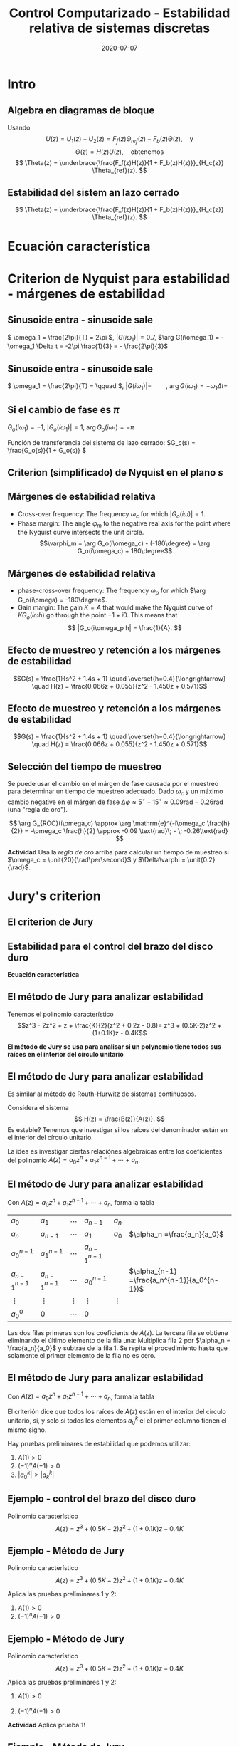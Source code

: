 #+OPTIONS: toc:nil
# #+LaTeX_CLASS: koma-article 

#+LATEX_CLASS: beamer
#+LATEX_CLASS_OPTIONS: [presentation,aspectratio=169]
#+OPTIONS: H:2

#+LaTex_HEADER: \usepackage{khpreamble}
#+LaTex_HEADER: \usepackage{amssymb}
#+LaTex_HEADER: \usepackage{tcolorbox}
#+LaTex_HEADER: \DeclareMathOperator{\shift}{q}
#+LaTex_HEADER: \DeclareMathOperator{\diff}{p}

#+title: Control Computarizado - Estabilidad relativa de sistemas discretas
#+date: 2020-07-07

* What do I want the students to understand?			   :noexport:
  - Como analisar estabilidad

* Which activities will the students do?			   :noexport:
  1. Bode <-> Nyquist. Markar margenes de estabilidad
  2. Filtro de antialiasing Bessel. Retraso o phase shift.
  3. Jury's para model de segundo orden

* Intro
** Algebra en diagramas de bloque
   #+begin_export latex
  \begin{center}
  \begin{tikzpicture}
  \tikzset{node distance=2cm, 
      block/.style={rectangle, draw, minimum height=12mm, minimum width=14mm},
      sumnode/.style={circle, draw, inner sep=2pt}        
  }

    \node[coordinate] (input) {};
    \node[block, right of=input] (TR) {$F_f(z)$};
    \node[sumnode, right of=TR, node distance=30mm] (sum) {\tiny $\sum$};
    \node[block,right of=sum, node distance=30mm] (plant) {$H(z)$};
    %\node[sumnode, right of=plant, node distance=30mm] (sumdist) {$\sum$};
    %\node[coordinate, above of=sumdist, node distance=15mm] (dist) {};
    %\node[coordinate, right of=sumdist, node distance=15mm] (measure) {};
    \node[coordinate, right of=plant, node distance=30mm] (output) {};
    \node[coordinate, right of=plant, node distance=22mm] (measure) {};
    %\node[sumnode,below of=measure, node distance=25mm] (sumnoise) {$\sum$};
    %\node[coordinate, right of=sumnoise, node distance=15mm] (noise) {};
    \node[block,below of=plant, node distance=20mm] (SR) {$F_b(z)$};
    \draw[->] (input) -- node[above, pos=0.2] {$\theta_{ref}(k)$} (TR);
    \draw[->] (TR) -- node[above] {$u_1(k)$} (sum);
    \draw[->] (sum) -- node[above] {$u(k)$} (plant);
    \draw[->] (plant) -- node[at end, above] {$\theta(k)$} (output);
    \draw[->] (measure) |- (SR);
    \draw[->] (SR) -| (sum) node[right, pos=0.8] {$u_2(k)$} node[left, pos=0.96] {$-$};
  \end{tikzpicture}
  \end{center}
  #+end_export
  Usando \[U(z) = U_1(z) - U_2(z) = F_f(z)\Theta_{ref}(z) - F_b(z)\Theta(z), \quad \text{y}\]
  \[ \Theta(z) = H(z)U(z), \quad \text{obtenemos} \]
  \[ \Theta(z) = \underbrace{\frac{F_f(z)H(z)}{1 + F_b(z)H(z)}}_{H_c{z}} \Theta_{ref}(z). \]
 
** Estabilidad del sistem an lazo cerrado
  \[ \Theta(z) = \underbrace{\frac{F_f(z)H(z)}{1 + F_b(z)H(z)}}_{H_c{z}} \Theta_{ref}(z). \]

  \begin{tcolorbox}
  Estabilidad requiere que todos los polos del sistema, es decir las soluciones de la ecuación característica
  \[ 1 + F_b(z)H(z) = 0\]
  están en el interior del circulo unitario  del plano $z$.
  \end{tcolorbox}



** Estabilidad para el control del brazo del disco duro            :noexport:
   *Actividad en grupo* Completar el diagrama de lugares de los raíces abajo
   \[(z-1)^2z + \frac{K}{2}(z+1)(z-0.8) = 0\]
   #+begin_export latex
   \begin{center}
     \begin{tikzpicture}[scale=2.5]
       \draw[->] (-1.2, 0) -- (1.2,0);
       \draw[->] (0, -1.2) -- (0,1.2);
       \node[red, pin=45:{2 polos del proceso}] at (1,0) {\large $\times$};
       \node[red, pin=135:{polo del controlador}] at (0,0) {\large $\times$};
       \node[green!70!black, pin=-145:{cero de controlador}] at (0.8,0) {\Large $\circ$};
       \node[green!70!black, pin=-145:{cero del proceso}] at (-1,0) {\Large $\circ$};
       \node at (0.8, -0.2) {$0.8$};
       \node at (1, -0.2) {$1$};
       \draw[domain=0:360, samples=361, dashed] plot ({cos(\x)}, {sin(\x)});
       \node[coordinate, pin=60:{$|z|=1$}] at (0.5, 0.87) {};
     \end{tikzpicture}
   \end{center}
   #+end_export

* Ecuación característica

* Criterion de Nyquist para estabilidad - márgenes de estabilidad

** Sinusoide entra - sinusoide sale
   #+begin_export latex
   \begin{center}
     \begin{tikzpicture}[node distance=22mm, block/.style={rectangle, draw, minimum width=15mm}, sumnode/.style={circle, draw, inner sep=2pt}]

       \node[coordinate] (input) {};
       \node[block, right of=input, node distance=40mm] (plant)  {$G(s)$};
       \node[coordinate, right of=plant, node distance=40mm] (output) {};

       \draw[->] (input) -- node[above, pos=0.1, color=blue!80!black] {$u(t)=\sin(\omega_1 t)$} (plant);
       \draw[->] (plant) -- node[above, pos=0.3, anchor=south west, color=orange!80!black] {$y(t)=|G(i\omega_1)|\sin\big( \omega_1 t + \arg G(i\omega_1)\big)$} (output);


       \begin{axis}[
	 yshift=-4cm,
	 width=12cm,
	 height=4cm,
	 clip=false,
	 ytick ={-1,-0.7, 0, 0.7, 1},
	 ]
	 \addplot[blue!80!black, no marks, domain=0:4, samples=600] {sin(360*x)};
	 \addplot[orange!80!black, no marks, domain=0:4, samples=600] {0.7*sin(360*x - 120)};
	 \draw[dashed, blue!80!black] (axis cs: 0, 0) -- (axis cs: 0, -2);
	 \draw[dashed, orange!80!black] (axis cs: 0.333, 0) -- (axis cs: 0.333, -2);
	 \node at (axis cs: 0.15, -2) {$\Delta t=\frac{1}{3}$};
       \end{axis}
     \end{tikzpicture}
     \end{center}
   #+end_export
   \( \omega_1 = \frac{2\pi}{T} = 2\pi \), \(|G(i\omega_1)| = 0.7\), \(\arg G(i\omega_1) = -\omega_1 \Delta t = -2\pi \frac{1}{3} = - \frac{2\pi}{3}\)
** Sinusoide entra - sinusoide sale
   #+begin_export latex
   \begin{center}
     \begin{tikzpicture}[node distance=22mm, block/.style={rectangle, draw, minimum width=15mm}, sumnode/.style={circle, draw, inner sep=2pt}]

       \node[coordinate] (input) {};
       \node[block, right of=input, node distance=40mm] (plant)  {$G(s)$};
       \node[coordinate, right of=plant, node distance=40mm] (output) {};

       \draw[->] (input) -- node[above, pos=0.1, color=blue!80!black] {$u(t)=\sin(\omega_1 t)$} (plant);
       \draw[->] (plant) -- node[above, pos=0.3, anchor=south west, color=orange!80!black] {$y(t)=|G(i\omega_1)|\sin\big( \omega_1 t + \arg G(i\omega_1)\big)$} (output);


       \begin{axis}[
	 yshift=-4cm,
	 width=12cm,
	 height=4cm,
	 clip=false,
	 %ytick ={-1,-0.7, 0, 0.7, 1},
	 ]
	 \addplot[blue!80!black, no marks, domain=0:4, samples=600] {sin(180*x)};
	 \addplot[orange!80!black, no marks, domain=0:4, samples=600] {2*sin(180*x - 120)};
	 \draw[dashed, blue!80!black] (axis cs: 0, 0) -- (axis cs: 0, -4);
	 \draw[dashed, orange!80!black] (axis cs: 0.667, 0) -- (axis cs: 0.667, -4);
	 \node at (axis cs: 0.3, -4.5) {$\Delta t=\frac{2}{3}$};
       \end{axis}
     \end{tikzpicture}
     \end{center}
   #+end_export
   \( \omega_1 = \frac{2\pi}{T} = \qquad \),   \(  | G(i\omega_1)| = \qquad\),   \(\arg G(i\omega_1) = -\omega_1 \Delta t = \;\) 

** Si el cambio de fase es \(\pi\)

   \( G_o(i\omega_1) = -1 \), \(|G_o(i\omega_1)| = 1\), \(\arg G_o(i\omega_1) = -\pi\)

   #+begin_export latex
   \begin{center}
     \begin{tikzpicture}[node distance=22mm, block/.style={rectangle, draw, minimum width=15mm}, sumnode/.style={circle, draw, inner sep=2pt}]
    
       \node[coordinate] (input) {};
       \node[circle, fill, inner sep=1pt, right of=input, node distance=24mm] (sum) {};
       \node[circle, fill, inner sep=1pt, below of=sum, node distance=5mm] (sum2) {};
       \node[coordinate, below of=sum, node distance=2.5mm] (summid) {};
       \node[circle, fill, inner sep=1pt, right of=summid, node distance=5mm] (sum3) {};
       \node[block, right of=sum3, node distance=20mm] (plant)  {$G_o(s)$};
       \node[coordinate, right of=plant, node distance=40mm] (output) {};

       \draw[->] (input) -- node[above, pos=0.1, color=blue!80!black] {$u(t)=\sin(\omega_1 t)$} (sum);
       \draw[->] (plant) -- node[coordinate, pos=0.5] (measure) {} node[above, pos=0.3, anchor=south west, color=orange!80!black] {$y(t)=\sin\big(\omega_1 t -\pi\big) = -\sin(\omega_1 t)$} (output);
       \draw[->] (sum3) -- node[above] {} (plant);
       \draw[->] (measure) -- ++(0,-16mm) -| node[pos=0.95, left] {$-$} (sum2);
       \draw (sum) to (sum3);
     \end{tikzpicture}
   \end{center}
   #+end_export
   Función de transferencia del sistema de lazo cerrado: \(G_c(s) = \frac{G_o(s)}{1 + G_o(s)} \)
   \begin{tcolorbox}
   Queremos \[ 1 + G_o(i\omega) \neq 0, \quad \forall \omega \]
   Si no, el sistema en lazo cerrado tendrá polos en el eje imaginario. 
   \end{tcolorbox}

** Criterion (simplificado) de Nyquist en el plano \(s\)
#+BEGIN_CENTER 
 \includegraphics[width=0.65\linewidth]{../../figures/implane-nyquist-contour-map}
#+END_CENTER
\begin{tcolorbox}
Si la gananzia del lazo abierto (\textit{loop gain}) $G_o(s)$ no tiene polos en el semiplano derecho (ningun polo inestable), entonces el sistem en lazo cerrado será estable si la curva de Nyquist \textbf{no rodea el punto \(s=-1\)}. El punto $s=-1$ debe quedarse al lado izquierdo (afuera) de la curva de Nyquist cuando "caminamos" a lo largo de la curva.
\end{tcolorbox}

** Márgenes de estabilidad relativa
#+BEGIN_CENTER 
 \includegraphics[width=0.38\linewidth]{../../figures/implane-nyquist-margins}
#+END_CENTER
   - Cross-over frequency: The frequency \(\omega_c\) for which \(|G_o(i\omega)| = 1\). 
   - Phase margin: The angle \(\varphi_m\) to the negative real axis for the point where the Nyquist curve intersects the unit circle. \[\varphi_m = \arg G_o(i\omega_c) - (-180\degree) = \arg G_o(i\omega_c) + 180\degree\]

*** Notes							   :noexport:
    The phase margin equals the  amount of extra negative phase that the loop gain can contribute before becoming unstable. For instance, assume delay of length T: F(s) = exp(-sT), which has phase 
    \arg F(i\omega) = \arg exp(i\omegaT) = \omega T
    If this is not accounted for in the loop gain
    \arg G_o(i\omega_c) - \phasemargin = -180, but
    \arg G_o^0 (i\omega_c) = \arg G_o(i\omega_c) - \omega_cT = -180 + \phasemargin - \omega_c T
    So for the closed-loop system to remain stable we must have
    \omega_c T = \phasemargin. 
** Márgenes de estabilidad relativa
   
#+BEGIN_CENTER 
 \includegraphics[width=0.38\linewidth]{../../figures/implane-nyquist-margins}
#+END_CENTER
   - phase-cross-over frequency: The frequency \(\omega_p\) for which \(\arg G_o(i\omega) = -180\degree\). 
   - Gain margin: The gain $K=A$ that would make the Nyquist curve of \(KG_o(i\omega h)\) go through the point \(-1 + i0\). This means that \[ |G_o(i\omega_p h| = \frac{1}{A}. \]



** Efecto de muestreo y retención a los márgenes de estabilidad
   \[G(s) = \frac{1}{s^2 + 1.4s + 1} \quad \overset{h=0.4}{\longrightarrow} \quad H(z) = \frac{0.066z + 0.055}{z^2 - 1.450z + 0.571}\] 
   #+begin_center
   \includegraphics[width=0.6\linewidth]{../../figures/fig3-3.png}
   #+end_center
** Efecto de muestreo y retención a los márgenes de estabilidad
   \[G(s) = \frac{1}{s^2 + 1.4s + 1} \quad \overset{h=0.4}{\longrightarrow} \quad H(z) = \frac{0.066z + 0.055}{z^2 - 1.450z + 0.571}\] 
   #+begin_center
   \includegraphics[width=0.5\linewidth]{../../figures/fig3-4.png}
   #+end_center

** Selección del tiempo de muestreo
   Se puede usar el cambio en el márgen de fase causada por el muestreo para determinar un tiempo de muestreo adecuado. Dado $\omega_c$ y un máximo cambio negative en el márgen de fase \(\Delta\varphi \approx 5^\circ\; - \; 15^\circ \approx 0.09 \text{rad}\; - \; 0.26\text{rad}\) (una "regla de oro").

   #+begin_export latex
   \begin{center}
     \begin{tikzpicture}[node distance=22mm, block/.style={rectangle, draw, minimum width=15mm}, sumnode/.style={circle, draw, inner sep=2pt}]

       \node[coordinate] (input) {};
       \node[block, right of=input, node distance=40mm] (plant)  {$G_{ROC}(s) = \frac{1 - \mathrm{e}^{-sh}}{s}\approx \mathrm{e}^{-s\frac{h}{2}}$};
       \node[coordinate, right of=plant, node distance=40mm] (output) {};

       \draw[->] (input) -- node[above, pos=0.1, ] {$u_s(t)$} (plant);
       \draw[->] (plant) -- node[above, near end,] {$u(t)$} (output);
       \node[above of=plant,  node distance=8mm] {ROC};
     \end{tikzpicture}
   \end{center}
       #+end_export
\[ \arg G_{ROC}(i\omega_c) \approx \arg \mathrm{e}^{-i\omega_c \frac{h}{2}} = -\omega_c \frac{h}{2} \approx -0.09 \text{rad}\; - \; -0.26\text{rad} \]

*Actividad* Usa la /regla de oro/ arriba para calcular un tiempo de muestreo si \(\omega_c = \unit{20}{\rad\per\second}\) y \(\Delta\varphi = \unit{0.2}{\rad}\).

** Efecto de un filtro de anti-aliasing                            :noexport:

* Jury's criterion

** El criterion de Jury
** Estabilidad para el control del brazo del disco duro
   #+begin_export latex
  \begin{center}
  \begin{tikzpicture}
  \tikzset{node distance=2cm, 
      block/.style={rectangle, draw, minimum height=12mm, minimum width=14mm},
      sumnode/.style={circle, draw, inner sep=2pt}        
  }

    \node[coordinate] (input) {};
    \node[block, right of=input] (TR) {$F_f(z) = 0.2K$};
    \node[sumnode, right of=TR, node distance=30mm] (sum) {\tiny $\sum$};
    \node[block,right of=sum, node distance=30mm] (plant) {$H(z) = \frac{z+1}{2(z-1)^2}$};
    %\node[sumnode, right of=plant, node distance=30mm] (sumdist) {$\sum$};
    %\node[coordinate, above of=sumdist, node distance=15mm] (dist) {};
    %\node[coordinate, right of=sumdist, node distance=15mm] (measure) {};
    \node[coordinate, right of=plant, node distance=30mm] (output) {};
    \node[coordinate, right of=plant, node distance=22mm] (measure) {};
    %\node[sumnode,below of=measure, node distance=25mm] (sumnoise) {$\sum$};
    %\node[coordinate, right of=sumnoise, node distance=15mm] (noise) {};
    \node[block,below of=plant, node distance=20mm] (SR) {$F_b(z)=\frac{z-0.8}{z}$};
    \draw[->] (input) -- node[above, pos=0.2] {$\theta_{ref}(k)$} (TR);
    \draw[->] (TR) -- node[above] {$u_1(k)$} (sum);
    \draw[->] (sum) -- node[above] {$u(k)$} (plant);
    \draw[->] (plant) -- node[at end, above] {$\theta(k)$} (output);
    \draw[->] (measure) |- (SR);
    \draw[->] (SR) -| (sum) node[right, pos=0.8] {$u_2(k)$} node[left, pos=0.96] {$-$};
  \end{tikzpicture}
  \end{center}
  #+end_export

  *Ecuación característica*
  \begin{align*}
  1 + H(z)F_b(z) &= 0\\
  1 + \frac{z+1}{2(z-1)^2}K\frac{z-0.8}{z} &= 0\\
  (z-1)^2z + \frac{K}{2}(z+1)(z-0.8) &= 0
  \end{align*}


** El método de Jury para analizar estabilidad
Tenemos el polinomio característico
\[z^3 - 2z^2 + z + \frac{K}{2}(z^2 + 0.2z - 0.8)= z^3 + (0.5K-2)z^2 + (1+0.1K)z - 0.4K\]

*El método de Jury se usa para analisar si un polynomio tiene todos sus raíces en el interior del círculo unitario*

** El método de Jury para analizar estabilidad

   Es similar al método de Routh-Hurwitz de sistemas continuosos.

   Considera el sistema
   \[ H(z) = \frac{B(z)}{A(z)}. \] Es estable? Tenemos que investigar si los raíces del denominador están en el interior del círculo unitario.

   La idea es investigar ciertas relaciónes algebraicas entre los coeficientes del polinomio \( A(z) = a_0z^n + a_1z^{n-1} + \cdots + a_n \).

** El método de Jury para analizar estabilidad
   Con \( A(z) = a_0z^n + a_1z^{n-1} + \cdots + a_n \), forma la tabla
   
   | \(a_0\)           | \(a_1\)           | \(\cdots\) | \(a_{n-1}\)       | \(a_n\)    |                                               |
   | \(a_n\)           | \(a_{n-1}\)       | \(\cdots\) | \(a_1\)           | \(a_0\)    | \(\alpha_n =\frac{a_n}{a_0}\)                 |
   |-------------------+-------------------+------------+-------------------+------------+-----------------------------------------------|
   | \(a_0^{n-1}\)     | \(a_1^{n-1}\)     | \(\cdots\) | \(a_{n-1}^{n-1}\) |            |                                               |
   | \(a_{n-1}^{n-1}\) | \(a_{n-1}^{n-1}\) | \(\cdots\) | \(a_0^{n-1}\)     |            | \(\alpha_{n-1} =\frac{a_n^{n-1}}{a_0^{n-1}}\) |
   |-------------------+-------------------+------------+-------------------+------------+-----------------------------------------------|
   | \(\vdots\)        | \(\vdots \)       | \(\vdots\) | \(\vdots\)        | \(\vdots\) |                                               |
   |-------------------+-------------------+------------+-------------------+------------+-----------------------------------------------|
   | \(a_0^{0}\)       | 0                 | \(\cdots\) | 0                 |            |                                               |
   
   Las dos filas primeras son los coeficients de \(A(z)\). La tercera fila se obtiene eliminando el último elemento de la fila una: Multiplica fila 2 por \(\alpha_n = \frac{a_n}{a_0}\) y subtrae de la fila 1. Se repita el procedimiento hasta que solamente el primer elemento de la fila no es cero.

** El método de Jury para analizar estabilidad
   Con \( A(z) = a_0z^n + a_1z^{n-1} + \cdots + a_n \), forma la tabla

   El criterión dice que todos los raíces de $A(z)$ están en el interior del circulo unitario, sí, y solo sí todos los elementos \(a_0^k\) el el primer columno tienen el mismo signo. 

   Hay pruebas preliminares de estabilidad que podemos utilizar:
   1. \(A(1) > 0\)
   2. \( (-1)^nA(-1) > 0\)
   3. \( |a_0^k| > |a_k^k| \)


** Ejemplo - control del brazo del disco duro
Polinomio característico \[ A(z) = z^3 + (0.5K-2)z^2 + (1+0.1K)z - 0.4K\]
#+begin_center
\includegraphics[width=0.5\linewidth]{../../figures/diskdrive-lead-discrete-rlocus.png}
#+end_center

** Ejemplo - Método de Jury
Polinomio característico \[ A(z) = z^3 + (0.5K-2)z^2 + (1+0.1K)z - 0.4K\]

Aplica las pruebas preliminares 1 y 2:
   1. \(A(1) > 0\)
   2. \( (-1)^nA(-1) > 0\)

** Ejemplo - Método de Jury
Polinomio característico \[ A(z) = z^3 + (0.5K-2)z^2 + (1+0.1K)z - 0.4K\]

Aplica las pruebas preliminares 1 y 2:
   1. \(A(1) > 0\)
   2. \( (-1)^nA(-1) > 0\)
      \begin{align}
      (-1)^3A(-1) &= -\left((-1)^3 + (0.5K-2)(-1)^2 + (1+0.1K)(-1) - 0.4K \right)\\
       &= 1-(0.5K-2) +(1+0.1K) + 0.4K > 0\\
       &=4 >0, \quad \text{Holds for all \(K\)}
       \end{align}

       
   *Actividad* Aplica prueba 1!

** Ejemplo - Método de Jury
Tenemos el polinomio característico \(e A(z) = z^3 + (0.5K-2)z^2 + (1+0.1K)z - 0.4K\). La tabla sería

| 1                                                               | \(0.5K - 2\)                                                    | \(0.1K + 1\)          | \(-0.4K\) |
| \(-0.4K\)                                                       | \(0.1K + 1\)                                                    | \(0.5K - 2\)          |         1 |
| \(-0.16K^2 + 1\)                                                | \(0.04K^2 + 0.9K - 2\)                                          | \(0.2K^2 - 0.7K + 1\) |         0 |
| \(0.2K^2 - 0.7K + 1\)                                           | \(0.04K^2 + 0.9K - 2\)                                          | \(-0.16K^2 + 1\)      |         0 |
| \(\frac{K(0.0144K^3 - 0.28K^2 + 1.21K - 1.4)}{0.16K^2 - 1.0}\)  | \(\frac{K(0.0144K^3 + 0.296K^2 - 1.35K + 1.4)}{0.16K^2 - 1.0}\) | 0                     |         0 |
| \(\frac{K(0.0144K^3 + 0.296K^2 - 1.35K + 1.4)}{0.16K^2 - 1.0}\) | \(\frac{K(0.0144K^3 - 0.28K^2 + 1.21K - 1.4)}{0.16K^2 - 1.0}\)  | 0                     |         0 |

Para estabilidad necesitamos
\begin{align*}
 -0.16K^2 + 1 &> 0 \\
\frac{K(0.0144K^3 - 0.28K^2 + 1.21K - 1.4)}{0.16K^2 - 1} &> 0
\end{align*}

** Ejemplo - Método de Jury
Para estabilidad necesitamos
\[ -0.16K^2 + 1 > 0 \quad \Rightarrow \quad K < \sqrt{\frac{1}{0.16}} = 2.5\]
Asumiendo  \(0<K<2.5\)
\[ 0.0144K^3 - 0.28K^2 + 1.21K - 1.4 < 0 \quad \Rightarrow \quad x < \frac{35}{18} \approx 1.94\] 

\begin{tcolorbox}
 El sistema en lazo cerrado será estable si \[ 0 < K < 1.94\]
\end{tcolorbox}

** Ejercicio - estabilidad de sistemas de segunda orden
Polinomio característico \[A(z) = z^2 + a_1z + a_2\]

*Actividad* Forma la tabla de Jury, y determina los valores de \(a\) y \(b\) que da raíces dentro del circulo unitario.

Puedes utilizar 
\[ 1-a_2^2 - \frac{a_1^2(1-a_2)}{1+a_2} = \frac{(1-a^2)(1+a_2) - a_1^2(1-a_2)}{1+a_2} = \frac{1-a_2}{1+a_2}\big((1+a_2)^2 - a_1^2\big)\]

** Ejercicio - Solución

Polinomio característico \[A(z) = z^2 + a_1z + a_2\]

| 1                                        | \(a_1\)       | \(a_2\) |
| \(a_2\)                                  | \(a_1\)       |       1 |
| \(1 - a_2^2\)                            | \(a_1(1-a_2)\) |       0 |
| \(a_1(1-a_2\)                            | \(1 - a_2^2\) |       0 |
| \(1-a_2^2 - \frac{a_1^2(1-a_2)}{1+a_2}\) | 0             |         |

Los raíces van a estar adentro del circulo unitario si
\begin{align*}
  1 - a_2^2 &> 0 \quad \Rightarrow \quad -1 < a_2 < 1\\
  \frac{1-a_2}{1+a_2} \big((1+a_2)^2 - a_1^2\big) &> 0\\
\end{align*}

** Ejercicio - Solución
   Con \(-1 < a_2 < 1\) la fraccion en 
   \[\frac{1-a_2}{1+a_2} \big((1+a_2)^2 - a_1^2\big) > 0\]
   siempre va a ser positiva.
   \[(1+a_2)^2 - a_1^2 > 0 \quad \Rightarrow \quad \begin{cases} 1+a_2 > a_1, & a_1 > 0,\\ 1 + a_2 > -a_1, & a_1 < 0 \end{cases}. \]
Los raíces del polinomio \(A(z) = z^2 + a_1z + a_2\) están adentro del circulo unitario si
\begin{align*}
a_1 &< 1\\
a_2 &> -1+a_1\\
a_2 &> -1 - a_1
\end{align*}

** Ejercicio - graficar

*** Text
    :PROPERTIES:
    :BEAMER_col: 0.5
    :END:

Los raíces del polinomio \(A(z) = z^2 + a_1z + a_2\) están adentro del circulo unitario si
\begin{align*}
a_1 &< 1\\
a_2 &> -1+a_1\\
a_2 &> -1 - a_1
\end{align*}

*Dibuja la region definida por las inequalidades*
*** Graphics
    :PROPERTIES:
    :BEAMER_col: 0.5
    :END:
#+begin_export latex
\begin{center}
  \begin{tikzpicture}[scale=0.8]
    \draw[->] (-4,0) -- (4,0) node[below] {$a_1$};
    \draw[->] (0,-3) -- (0,3) node[left] {$a_2$};
    \draw (0.1,2) -- (-0.1, 2) node[left] {1};
    \draw (0.1,-2) -- (-0.1, -2) node[left] {-1};
  \end{tikzpicture}
\end{center}
#+end_export
